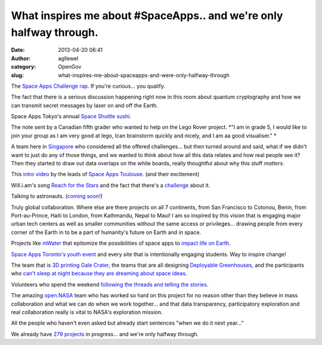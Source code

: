 What inspires me about #SpaceApps.. and we're only halfway through. 
####################################################################
:date: 2013-04-20 06:41
:author: agllewel
:category: OpenGov
:slug: what-inspires-me-about-spaceapps-and-were-only-halfway-through

The `Space Apps Challenge rap`_. If you're curious... you qualify.

The fact that there is a serious discussion happening right now in this
room about quantum cryptography and how we can transmit secret messages
by laser on and off the Earth.

Space Apps Tokyo's annual `Space Shuttle sushi`_.

The note sent by a Canadian fifth grader who wanted to help on the Lego
Rover project. *"I am in grade 5, I would like to join your group as I
am very good at lego, Ican brainstorm quickly and nicely, and I am aa
good visualiser." *

A team here in `Singapore`_ who considered all the offered challenges...
but then turned around and said, what if we didn't want to just do any
of those things, and we wanted to think about how all this data relates
and how real people see it? Then they started to draw out data overlaps
on the white boards, really thoughtful about why this stuff *matters*.

This `intro video`_ by the leads of `Space Apps Toulouse`_. (and their
excitement)

Will.i.am's song `Reach for the Stars`_ and the fact that there's a
`challenge`_ about it.

Talking to astronauts. (`coming soon!`_)

Truly global collaboration. Where else are there projects on all 7
continents, from San Francisco to Cotonou, Benin, from Port-au-Prince,
Haiti to London, from Kathmandu, Nepal to Maui! I am so inspired by this
vision that is engaging major urban tech centers as well as smaller
communities without the same access or privileges... drawing people from
every corner of the Earth in to be a part of humanity's future on Earth
and in space.

Projects like `mWater`_ that epitomize the possibilities of space apps
to `impact life on Earth`_.

`Space Apps Toronto's youth event`_ and every site that is intentionally
engaging students. Way to inspire change!

The team that is `3D printing Gale Crater`_, the teams that are all
designing `Deployable Greenhouses`_, and the participants who `can't
sleep at night because they are dreaming about space ideas`_.

Volunteers who spend the weekend `following the threads and telling the
stories.`_

The amazing `open.NASA`_ team who has worked so hard on this project for
no reason other than they believe in mass collaboration and what we can
do when we work together... and that data transparency, participatory
exploration and real collaboration really is vital to NASA's exploration
mission.

All the people who haven't even asked but already start sentences "when
we do it next year..."

We already have `279 projects`_ in progress... and we're only halfway
through.

.. _Space Apps Challenge rap: http://www.youtube.com/watch?feature=player_embedded&v=jmHgN9VE9OY
.. _Space Shuttle sushi: http://www.flickr.com/photos/akikoyana/8664275553/in/pool-2203925@N21/
.. _Singapore: http://spaceappschallenge.org/location/singapore/
.. _intro video: http://www.youtube.com/watch?v=dIGBukIr0hc&feature=youtu.be
.. _Space Apps Toulouse: http://spaceappschallenge.org/location/toulouse/
.. _Reach for the Stars: http://en.wikipedia.org/wiki/Reach_for_the_Stars_(will.i.am_song)
.. _challenge: http://spaceappschallenge.org/challenge/reach-stars/
.. _coming soon!: http://open.nasa.gov/blog/2013/04/18/spaceapps-hangouts/
.. _mWater: http://mwater.co/
.. _impact life on Earth: http://spaceappschallenge.org/challenge/predicting-water-contamination/
.. _Space Apps Toronto's youth event: http://spaceappstoronto.com/youth.html
.. _3D printing Gale Crater: https://twitter.com/ingenology/status/325430785018560512/photo/1
.. _Deployable Greenhouses: http://spaceappschallenge.org/challenge/deployable-greenhouse/#hackpad
.. _can't sleep at night because they are dreaming about space ideas: https://twitter.com/JohnnyDiggz/status/325428924668588032
.. _following the threads and telling the stories.: http://storify.com/heatherleson/space-app-snapshots
.. _open.NASA: http://open.nasa.gov/
.. _279 projects: http://spaceappschallenge.org/projects/

